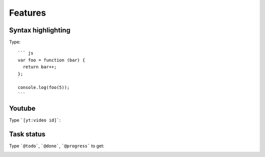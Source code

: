 Features
==========================================

Syntax highlighting
------------------------------------------

Type::

    ``` js
    var foo = function (bar) {
      return bar++;
    };

    console.log(foo(5));
    ```

.. image:: ../imgs/syntax_hh.png

Youtube
------------------------------------------

Type ```[yt:video id]```:

.. image:: ../imgs/youtube.png

Task status
------------------------------------------

Type ```@todo```, ```@done```, ```@progress``` to get:
  
.. image:: ../imgs/todo_done_progress.png
